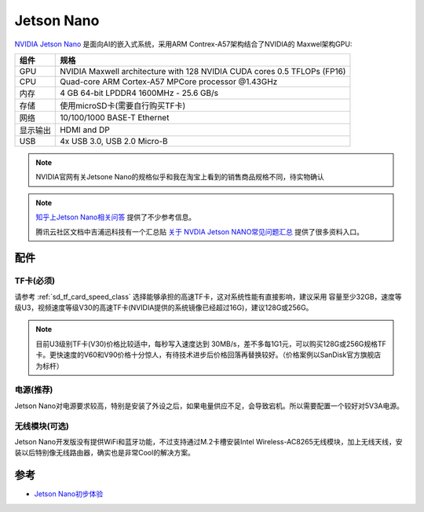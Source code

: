 .. _jetson_nano:

================
Jetson Nano
================

`NVIDIA Jetson Nano <https://www.nvidia.com/en-us/autonomous-machines/embedded-systems/jetson-nano/>`_ 是面向AI的嵌入式系统，采用ARM Contrex-A57架构结合了NVIDIA的 Maxwel架构GPU:

========== ===========================================================================
组件       规格
========== ===========================================================================
GPU        NVIDIA Maxwell architecture with 128 NVIDIA CUDA cores 0.5 TFLOPs (FP16)
CPU        Quad-core ARM Cortex-A57 MPCore processor @1.43GHz
内存       4 GB 64-bit LPDDR4 1600MHz - 25.6 GB/s
存储       使用microSD卡(需要自行购买TF卡)
网络       10/100/1000 BASE-T Ethernet
显示输出   HDMI and DP
USB        4x USB 3.0, USB 2.0 Micro-B
========== ===========================================================================

.. figure:: ../../_static/machine_learning/jetson/nvidia-jetson-nano-module-standing.jpg
   :scale: 50

.. figure:: ../../_static/machine_learning/jetson/nvidia-jetson-nano-dev-kit.png
   :scale: 50

.. note::

   NVIDIA官网有关Jetsone Nano的规格似乎和我在淘宝上看到的销售商品规格不同，待实物确认

.. note::

   `知乎上Jetson Nano相关问答 <https://www.zhihu.com/search?type=content&q=Jetson%20Nano>`_ 提供了不少参考信息。

   腾讯云社区文档中吉浦迅科技有一个汇总贴 `关于 NVDIA Jetson NANO常见问题汇总 <https://cloud.tencent.com/developer/article/1514453>`_ 提供了很多资料入口。

配件
=====

TF卡(必须)
-----------

请参考 :ref:`sd_tf_card_speed_class` 选择能够承担的高速TF卡，这对系统性能有直接影响，建议采用 容量至少32GB，速度等级U3，视频速度等级V30的高速TF卡(NVIDIA提供的系统镜像已经超过16G)，建议128G或256G。

.. note::

   目前U3级别TF卡(V30)价格比较适中，每秒写入速度达到 30MB/s，差不多每1G1元，可以购买128G或256G规格TF卡。更快速度的V60和V90价格十分惊人，有待技术进步后价格回落再替换较好。（价格案例以SanDisk官方旗舰店为标杆）

电源(推荐)
-----------

Jetson Nano对电源要求较高，特别是安装了外设之后，如果电量供应不足，会导致宕机。所以需要配置一个较好对5V3A电源。

无线模块(可选)
---------------

Jetson Nano开发版没有提供WiFi和蓝牙功能，不过支持通过M.2卡槽安装Intel Wireless-AC8265无线模块，加上无线天线，安装以后特别像无线路由器，确实也是非常Cool的解决方案。

.. figure:: ../../_static/machine_learning/jetson/jetson_shell.png
   :scale: 75

参考
=======

- `Jetson Nano初步体验 <https://zhuanlan.zhihu.com/p/77994142>`_
